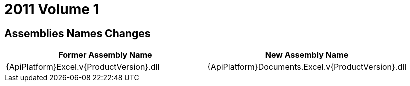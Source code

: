 ﻿////

|metadata|
{
    "name": "wpf-breaking-changes-in-2011-volume-1",
    "controlName": [],
    "tags": ["Known Issues"],
    "guid": "d247514c-aeea-42fa-bdea-29709547c88d",  
    "buildFlags": [],
    "createdOn": "2012-01-30T19:39:51.7156963Z"
}
|metadata|
////

= 2011 Volume 1

== Assemblies Names Changes

[options="header", cols="a,a"]
|====
|Former Assembly Name|New Assembly Name

|{ApiPlatform}Excel.v{ProductVersion}.dll
|{ApiPlatform}Documents.Excel.v{ProductVersion}.dll

|====